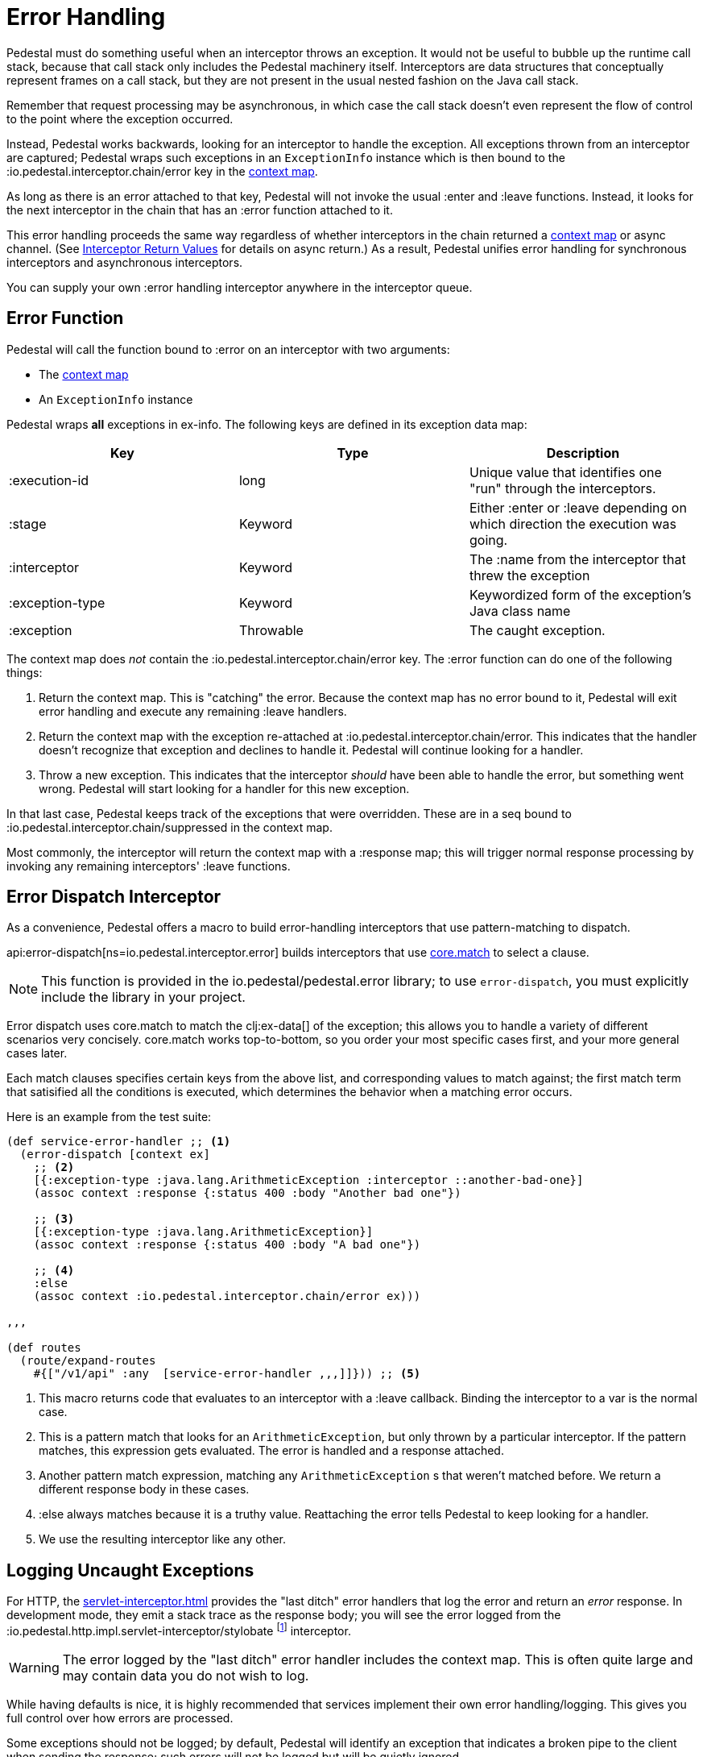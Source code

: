 = Error Handling

Pedestal must do something useful when an interceptor throws an
exception. It would not be useful to bubble up the runtime call stack,
because that call stack only includes the Pedestal machinery
itself. Interceptors are data structures that conceptually represent
frames on a call stack, but they are not present in the usual
nested fashion on the Java call stack.

Remember that request processing may be asynchronous, in which case
the call stack doesn't even represent the flow of control to the point
where the exception occurred.

Instead, Pedestal works backwards, looking for an interceptor to handle
the exception. All exceptions thrown from an
interceptor are captured; Pedestal wraps such exceptions in an `ExceptionInfo` instance
which is then bound to the :io.pedestal.interceptor.chain/error key
in the xref:context-map.adoc[context map].

As long as there is an error attached to that key, Pedestal will not
invoke the usual :enter and :leave functions. Instead, it looks
for the next interceptor in the chain that has an :error function
attached to it.

This error handling proceeds the same way regardless of whether
interceptors in the chain returned a xref:context-map.adoc[context map] or
async channel. (See
xref:interceptors.adoc#_interceptor_return_values[Interceptor Return
Values] for details on async return.) As a result, Pedestal unifies
error handling for synchronous interceptors and asynchronous
interceptors.

You can supply your own :error handling interceptor anywhere in the interceptor queue.

== Error Function

Pedestal will call the function bound to :error on an interceptor with two arguments:

- The xref:context-map.adoc[context map]
- An `ExceptionInfo` instance

Pedestal wraps *all* exceptions in ex-info. The following keys are
defined in its exception data map:

|===
| Key | Type | Description

| :execution-id
| long
| Unique value that identifies one "run" through the interceptors.

| :stage
| Keyword
| Either :enter or :leave depending on which direction the
  execution was going.

| :interceptor
| Keyword
| The :name from the interceptor that threw the exception

| :exception-type
| Keyword
| Keywordized form of the exception's Java class name

| :exception
| Throwable
| The caught exception.

|===

The context map does _not_ contain the
:io.pedestal.interceptor.chain/error key. The :error function can do
one of the following things:

1. Return the context map. This is "catching" the error. Because the
context map has no error bound to it, Pedestal will exit error
handling and execute any remaining :leave handlers.
2. Return the context map with the exception re-attached at
:io.pedestal.interceptor.chain/error. This indicates that the
handler doesn't recognize that exception and declines to handle
it. Pedestal will continue looking for a handler.
3. Throw a new exception. This indicates that the interceptor _should_
have been able to handle the error, but something went wrong. Pedestal
will start looking for a handler for this new exception.

In that last case, Pedestal keeps track of the exceptions that were
overridden. These are in a seq bound to
:io.pedestal.interceptor.chain/suppressed in the context map.

Most commonly, the interceptor will return the context map with a :response
map; this will trigger normal response processing by invoking any remaining interceptors' :leave functions.

== Error Dispatch Interceptor

As a convenience, Pedestal offers a macro to build error-handling
interceptors that use pattern-matching to dispatch.

api:error-dispatch[ns=io.pedestal.interceptor.error]
builds interceptors that use
link:https://github.com/clojure/core.match[core.match] to select a clause.

[NOTE]
====
This function is provided in the io.pedestal/pedestal.error library; to use
`error-dispatch`, you must explicitly include the library in your project.
====

Error dispatch uses
core.match to match the clj:ex-data[] of the exception; this allows you
to handle a variety of different scenarios very concisely.  core.match works
top-to-bottom, so you order your most specific cases first, and your
more general cases later.

Each match clauses specifies certain keys from the above list, and corresponding
values to match against; the first match term that satisified all the conditions
is executed, which determines the behavior when a matching error occurs.

Here is an example from the test suite:

[source,clojure]
----
(def service-error-handler ;; <1>
  (error-dispatch [context ex]
    ;; <2>
    [{:exception-type :java.lang.ArithmeticException :interceptor ::another-bad-one}]
    (assoc context :response {:status 400 :body "Another bad one"})

    ;; <3>
    [{:exception-type :java.lang.ArithmeticException}]
    (assoc context :response {:status 400 :body "A bad one"})

    ;; <4>
    :else
    (assoc context :io.pedestal.interceptor.chain/error ex)))

,,,

(def routes
  (route/expand-routes
    #{["/v1/api" :any  [service-error-handler ,,,]]})) ;; <5>
----
<1> This macro returns code that evaluates to an interceptor with a :leave callback. Binding the interceptor to a var is the normal case.
<2> This is a pattern match that looks for an `ArithmeticException`, but only thrown by a particular interceptor. If the pattern matches, this expression gets evaluated. The error is handled and a response attached.
<3> Another pattern match expression, matching any `ArithmeticException` s that weren't matched before. We return a different response body in these cases.
<4> :else always matches because it is a truthy value. Reattaching the error tells Pedestal to keep looking for a handler.
<5> We use the resulting interceptor like any other.

== Logging Uncaught Exceptions

For HTTP, the xref:servlet-interceptor.adoc[] provides the "last
ditch" error handlers that log the error and return an _error_ response. In
development mode, they emit a stack trace as the response body; you will see
the error logged from the :io.pedestal.http.impl.servlet-interceptor/stylobate
footnote:[link:https://en.wikipedia.org/wiki/Stylobate[Stylobate] is the term for a supporter of columns in
classic Greek and Roman architecture; here the interceptor is providing support to the rest of Pedestal.]
interceptor.

WARNING: The error logged by the "last ditch" error handler includes the context
map. This is often quite large and may contain data you do not wish to log.

While having defaults is nice, it is highly recommended that services implement
their own error handling/logging. This gives you full control over how errors
are processed.

Some exceptions should not be logged; by default, Pedestal will identify
an exception that indicates a broken pipe to the client when sending the response; such errors will not be logged but will be quietly ignored.

This logic can be altered using the xref:service-map.adoc[] :io.pedestal.http/service-fn-options key;
the value is itself a map, and the key :exception-analyzer can be specified.

An exception analyzer function is passed the xref:context-map.adoc[] and the unhandled exception;
it may return nil to prevent the exception from being logged, or return the exception itself,
or an alternate exception, to have that be the exception that is logged.

When not specified, the function the api:default-exception-analyzer[ns=io.pedestal.http.impl.servlet-interceptor] is used; this is where the logic to check for a broken pipe exception lives.
